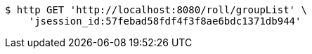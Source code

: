 [source,bash]
----
$ http GET 'http://localhost:8080/roll/groupList' \
    'jsession_id:57febad58fdf4f3f8ae6bdc1371db944'
----